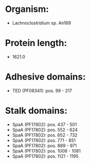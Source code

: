 * Organism:
- Lachnoclostridium sp. An169
* Protein length:
- 1621.0
* Adhesive domains:
- TED (PF08341): pos. 99 - 217
* Stalk domains:
- SpaA (PF17802): pos. 437 - 501
- SpaA (PF17802): pos. 552 - 624
- SpaA (PF17802): pos. 652 - 732
- SpaA (PF17802): pos. 771 - 851
- SpaA (PF17802): pos. 889 - 971
- SpaA (PF17802): pos. 1008 - 1081
- SpaA (PF17802): pos. 1121 - 1195

